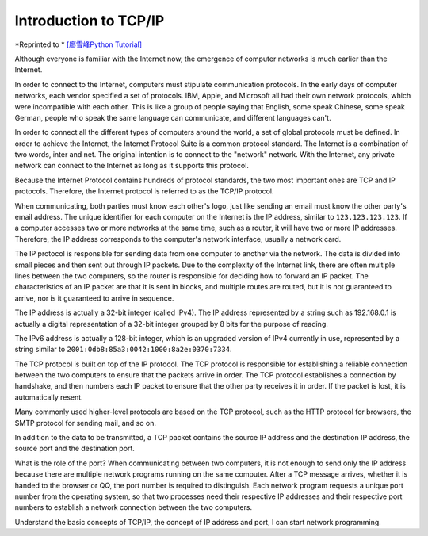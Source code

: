 Introduction to TCP/IP
================

*Reprinted to * `[廖雪峰Python Tutorial] <https://www.liaoxuefeng.com/wiki/0014316089557264a6b348958f449949df42a6d3a2e542c000/0014320037768360d53e4e935ca4a1f96eed1c896ad1217000>`_



Although everyone is familiar with the Internet now, the emergence of computer networks is much earlier than the Internet.

In order to connect to the Internet, computers must stipulate communication protocols. In the early days of computer networks, each vendor specified a set of protocols. IBM, Apple, and Microsoft all had their own network protocols, which were incompatible with each other. This is like a group of people saying that English, some speak Chinese, some speak German, people who speak the same language can communicate, and different languages ​​can't.

In order to connect all the different types of computers around the world, a set of global protocols must be defined. In order to achieve the Internet, the Internet Protocol Suite is a common protocol standard. The Internet is a combination of two words, inter and net. The original intention is to connect to the "network" network. With the Internet, any private network can connect to the Internet as long as it supports this protocol.

Because the Internet Protocol contains hundreds of protocol standards, the two most important ones are TCP and IP protocols. Therefore, the Internet protocol is referred to as the TCP/IP protocol.

When communicating, both parties must know each other's logo, just like sending an email must know the other party's email address. The unique identifier for each computer on the Internet is the IP address, similar to ``123.123.123.123``. If a computer accesses two or more networks at the same time, such as a router, it will have two or more IP addresses. Therefore, the IP address corresponds to the computer's network interface, usually a network card.

The IP protocol is responsible for sending data from one computer to another via the network. The data is divided into small pieces and then sent out through IP packets. Due to the complexity of the Internet link, there are often multiple lines between the two computers, so the router is responsible for deciding how to forward an IP packet. The characteristics of an IP packet are that it is sent in blocks, and multiple routes are routed, but it is not guaranteed to arrive, nor is it guaranteed to arrive in sequence.

.. image:: ../../images/tutorials/tcpip.png

The IP address is actually a 32-bit integer (called IPv4). The IP address represented by a string such as 192.168.0.1 is actually a digital representation of a 32-bit integer grouped by 8 bits for the purpose of reading.

The IPv6 address is actually a 128-bit integer, which is an upgraded version of IPv4 currently in use, represented by a string similar to ``2001:0db8:85a3:0042:1000:8a2e:0370:7334``.

The TCP protocol is built on top of the IP protocol. The TCP protocol is responsible for establishing a reliable connection between the two computers to ensure that the packets arrive in order. The TCP protocol establishes a connection by handshake, and then numbers each IP packet to ensure that the other party receives it in order. If the packet is lost, it is automatically resent.

Many commonly used higher-level protocols are based on the TCP protocol, such as the HTTP protocol for browsers, the SMTP protocol for sending mail, and so on.

In addition to the data to be transmitted, a TCP packet contains the source IP address and the destination IP address, the source port and the destination port.

What is the role of the port? When communicating between two computers, it is not enough to send only the IP address because there are multiple network programs running on the same computer. After a TCP message arrives, whether it is handed to the browser or QQ, the port number is required to distinguish. Each network program requests a unique port number from the operating system, so that two processes need their respective IP addresses and their respective port numbers to establish a network connection between the two computers.



Understand the basic concepts of TCP/IP, the concept of IP address and port, I can start network programming.